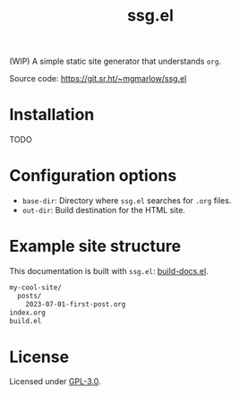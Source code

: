 #+title: ssg.el
#+options: toc:nil

(WIP) A simple static site generator that understands =org=.

Source code: https://git.sr.ht/~mgmarlow/ssg.el

* Installation

TODO

* Configuration options

- =base-dir=: Directory where =ssg.el= searches for =.org= files.
- =out-dir=: Build destination for the HTML site.

* Example site structure

This documentation is built with =ssg.el=: [[https://git.sr.ht/~mgmarlow/ssg.el/tree/main/item/build-docs.el][build-docs.el]].

#+begin_src txt
  my-cool-site/
    posts/
      2023-07-01-first-post.org
  index.org 
  build.el
#+end_src

* License

Licensed under [[https://git.sr.ht/~mgmarlow/ssg.el/tree/main/item/LICENSE][GPL-3.0]].

